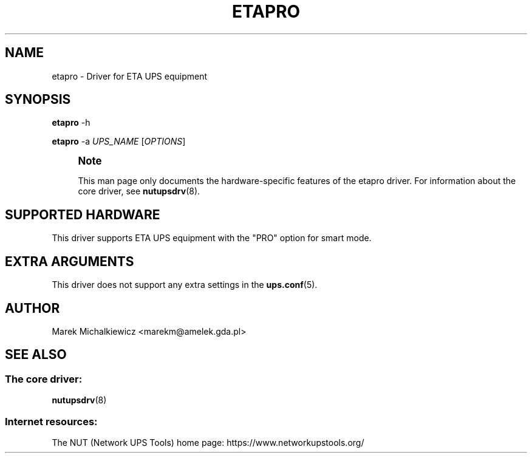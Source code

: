 '\" t
.\"     Title: etapro
.\"    Author: [see the "AUTHOR" section]
.\" Generator: DocBook XSL Stylesheets vsnapshot <http://docbook.sf.net/>
.\"      Date: 04/02/2024
.\"    Manual: NUT Manual
.\"    Source: Network UPS Tools 2.8.2
.\"  Language: English
.\"
.TH "ETAPRO" "8" "04/02/2024" "Network UPS Tools 2\&.8\&.2" "NUT Manual"
.\" -----------------------------------------------------------------
.\" * Define some portability stuff
.\" -----------------------------------------------------------------
.\" ~~~~~~~~~~~~~~~~~~~~~~~~~~~~~~~~~~~~~~~~~~~~~~~~~~~~~~~~~~~~~~~~~
.\" http://bugs.debian.org/507673
.\" http://lists.gnu.org/archive/html/groff/2009-02/msg00013.html
.\" ~~~~~~~~~~~~~~~~~~~~~~~~~~~~~~~~~~~~~~~~~~~~~~~~~~~~~~~~~~~~~~~~~
.ie \n(.g .ds Aq \(aq
.el       .ds Aq '
.\" -----------------------------------------------------------------
.\" * set default formatting
.\" -----------------------------------------------------------------
.\" disable hyphenation
.nh
.\" disable justification (adjust text to left margin only)
.ad l
.\" -----------------------------------------------------------------
.\" * MAIN CONTENT STARTS HERE *
.\" -----------------------------------------------------------------
.SH "NAME"
etapro \- Driver for ETA UPS equipment
.SH "SYNOPSIS"
.sp
\fBetapro\fR \-h
.sp
\fBetapro\fR \-a \fIUPS_NAME\fR [\fIOPTIONS\fR]
.if n \{\
.sp
.\}
.RS 4
.it 1 an-trap
.nr an-no-space-flag 1
.nr an-break-flag 1
.br
.ps +1
\fBNote\fR
.ps -1
.br
.sp
This man page only documents the hardware\-specific features of the etapro driver\&. For information about the core driver, see \fBnutupsdrv\fR(8)\&.
.sp .5v
.RE
.SH "SUPPORTED HARDWARE"
.sp
This driver supports ETA UPS equipment with the "PRO" option for smart mode\&.
.SH "EXTRA ARGUMENTS"
.sp
This driver does not support any extra settings in the \fBups.conf\fR(5)\&.
.SH "AUTHOR"
.sp
Marek Michalkiewicz <marekm@amelek\&.gda\&.pl>
.SH "SEE ALSO"
.SS "The core driver:"
.sp
\fBnutupsdrv\fR(8)
.SS "Internet resources:"
.sp
The NUT (Network UPS Tools) home page: https://www\&.networkupstools\&.org/
